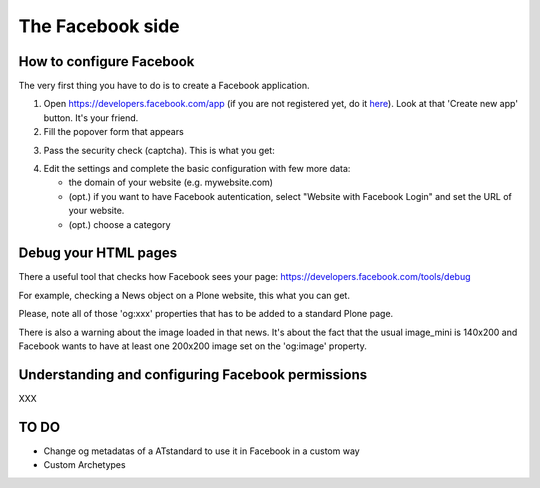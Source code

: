 The Facebook side
=================

How to configure Facebook
-------------------------

The very first thing you have to do is to create a Facebook application. 

1. Open https://developers.facebook.com/app (if you are not registered yet, do it `here <https://developers.facebook.com>`_). Look at that 'Create new app' button. It's your friend.

2. Fill the popover form that appears

.. image:: /_static/facebookapp/new-facebook-app.png

3. Pass the security check (captcha).
   This is what you get:

.. image:: /_static/facebookapp/myplonefbapp.png

4. Edit the settings and complete the basic configuration with few more data:

   * the domain of your website (e.g. mywebsite.com)
   * (opt.) if you want to have Facebook autentication, select "Website with Facebook Login" and set the URL of your website.
   * (opt.) choose a category

.. image:: /_static/facebookapp/basics-myplonefbapp.png


Debug your HTML pages
---------------------
There a useful tool that checks how Facebook sees your page: https://developers.facebook.com/tools/debug

For example, checking a News object on a Plone website, this what you can get.

.. image:: /_static/facebookapp/debug-page.png

Please, note all of those 'og:xxx' properties that has to be added to a standard Plone page.

There is also a warning about the image loaded in that news. It's about the fact that the usual image_mini is 140x200 and Facebook wants to have at least one 200x200 image set on the 'og:image' property.


Understanding and configuring Facebook permissions
--------------------------------------------------

XXX


TO DO
-----

* Change og metadatas of a ATstandard to use it in Facebook in a custom way
* Custom Archetypes